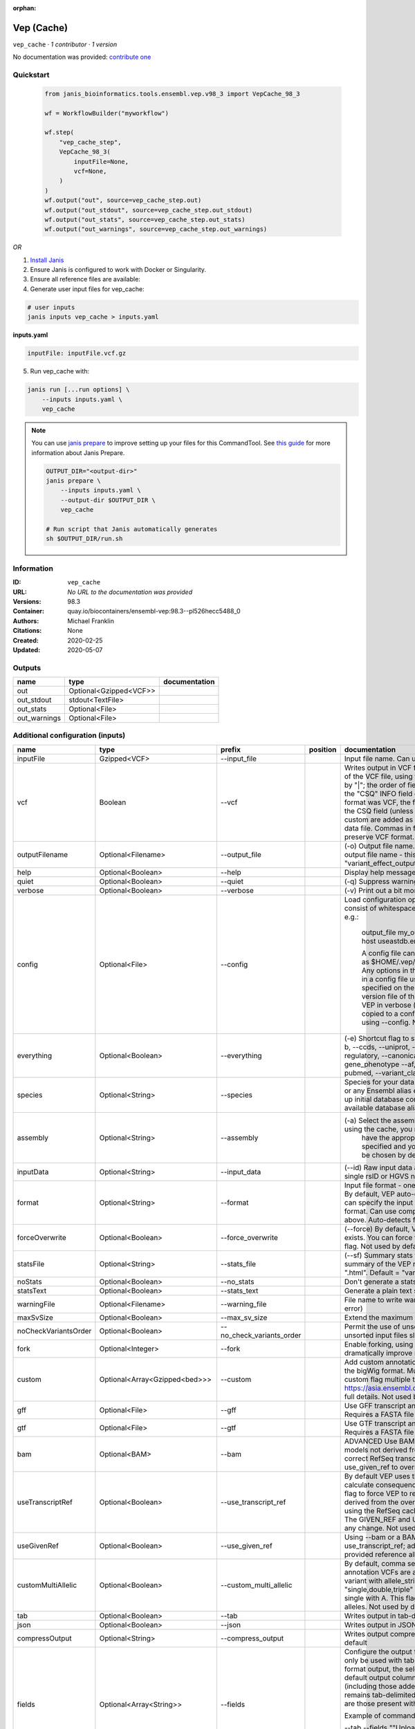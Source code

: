:orphan:

Vep (Cache)
=======================

``vep_cache`` · *1 contributor · 1 version*

No documentation was provided: `contribute one <https://github.com/PMCC-BioinformaticsCore/janis-bioinformatics>`_


Quickstart
-----------

    .. code-block:: python

       from janis_bioinformatics.tools.ensembl.vep.v98_3 import VepCache_98_3

       wf = WorkflowBuilder("myworkflow")

       wf.step(
           "vep_cache_step",
           VepCache_98_3(
               inputFile=None,
               vcf=None,
           )
       )
       wf.output("out", source=vep_cache_step.out)
       wf.output("out_stdout", source=vep_cache_step.out_stdout)
       wf.output("out_stats", source=vep_cache_step.out_stats)
       wf.output("out_warnings", source=vep_cache_step.out_warnings)
    

*OR*

1. `Install Janis </tutorials/tutorial0.html>`_

2. Ensure Janis is configured to work with Docker or Singularity.

3. Ensure all reference files are available:

4. Generate user input files for vep_cache:

.. code-block:: bash

   # user inputs
   janis inputs vep_cache > inputs.yaml



**inputs.yaml**

.. code-block:: yaml

       inputFile: inputFile.vcf.gz




5. Run vep_cache with:

.. code-block:: bash

   janis run [...run options] \
       --inputs inputs.yaml \
       vep_cache

.. note::

   You can use `janis prepare <https://janis.readthedocs.io/en/latest/references/prepare.html>`_ to improve setting up your files for this CommandTool. See `this guide <https://janis.readthedocs.io/en/latest/references/prepare.html>`_ for more information about Janis Prepare.

   .. code-block:: text

      OUTPUT_DIR="<output-dir>"
      janis prepare \
          --inputs inputs.yaml \
          --output-dir $OUTPUT_DIR \
          vep_cache

      # Run script that Janis automatically generates
      sh $OUTPUT_DIR/run.sh











Information
------------

:ID: ``vep_cache``
:URL: *No URL to the documentation was provided*
:Versions: 98.3
:Container: quay.io/biocontainers/ensembl-vep:98.3--pl526hecc5488_0
:Authors: Michael Franklin
:Citations: None
:Created: 2020-02-25
:Updated: 2020-05-07


Outputs
-----------

============  ======================  ===============
name          type                    documentation
============  ======================  ===============
out           Optional<Gzipped<VCF>>
out_stdout    stdout<TextFile>
out_stats     Optional<File>
out_warnings  Optional<File>
============  ======================  ===============


Additional configuration (inputs)
---------------------------------

====================  =============================  =========================  ==========  =====================================================================================================================================================================================================================================================================================================================================================================================================================================================================================================================================================================================================
name                  type                           prefix                     position    documentation
====================  =============================  =========================  ==========  =====================================================================================================================================================================================================================================================================================================================================================================================================================================================================================================================================================================================================
inputFile             Gzipped<VCF>                   --input_file                           Input file name. Can use compressed file (gzipped).
vcf                   Boolean                        --vcf                                  Writes output in VCF format. Consequences are added in the INFO field of the VCF file, using the key "CSQ". Data fields are encoded separated by "|"; the order of fields is written in the VCF header. Output fields in the "CSQ" INFO field can be selected by using --fields. If the input format was VCF, the file will remain unchanged save for the addition of the CSQ field (unless using any filtering). Custom data added with --custom are added as separate fields, using the key specified for each data file. Commas in fields are replaced with ampersands (&) to preserve VCF format.
outputFilename        Optional<Filename>             --output_file                          (-o) Output file name. Results can write to STDOUT by specifying  as the output file name - this will force quiet mode. Default = "variant_effect_output.txt"
help                  Optional<Boolean>              --help                                 Display help message and quit
quiet                 Optional<Boolean>              --quiet                                (-q) Suppress warning messages.Not used by default
verbose               Optional<Boolean>              --verbose                              (-v) Print out a bit more information while running. Not used by default
config                Optional<File>                 --config                               Load configuration options from a config file. The config file should consist of whitespace-separated pairs of option names and settings e.g.:

                                                                                                        output_file   my_output.txt
                                                                                                        species       mus_musculus
                                                                                                        format        vcf
                                                                                                        host          useastdb.ensembl.org

                                                                                                        A config file can also be implicitly read; save the file as $HOME/.vep/vep.ini (or equivalent directory if
                                                                                                        using --dir). Any options in this file will be overridden by those specified in a config file using --config,
                                                                                                        and in turn by any options specified on the command line. You can create a quick version file of this by
                                                                                                        setting the flags as normal and running VEP in verbose (-v) mode. This will output lines that can be copied
                                                                                                        to a config file that can be loaded in on the next run using --config. Not used by default
everything            Optional<Boolean>              --everything                           (-e) Shortcut flag to switch on all of the following: --sift b, --polyphen b, --ccds, --uniprot, --hgvs, --symbol, --numbers, --domains, --regulatory, --canonical, --protein, --biotype, --uniprot, --tsl, --appris, --gene_phenotype --af, --af_1kg, --af_esp, --af_gnomad, --max_af, --pubmed, --variant_class, --mane
species               Optional<String>               --species                              Species for your data. This can be the latin name e.g. "homo_sapiens" or any Ensembl alias e.g. "mouse". Specifying the latin name can speed up initial database connection as the registry does not have to load all available database aliases on the server. Default = "homo_sapiens"
assembly              Optional<String>               --assembly                             (-a) Select the assembly version to use if more than one available. If using the cache, you must
                                                                                                            have the appropriate assembly's cache file installed. If not specified and you have only 1 assembly
                                                                                                            version installed, this will be chosen by default. Default = use found assembly version
inputData             Optional<String>               --input_data                           (--id) Raw input data as a string. May be used, for example, to input a single rsID or HGVS notation quickly to vep: --input_data rs699
format                Optional<String>               --format                               Input file format - one of "ensembl", "vcf", "hgvs", "id", "region", "spdi". By default, VEP auto-detects the input file format. Using this option you can specify the input file is Ensembl, VCF, IDs, HGVS, SPDI or region format. Can use compressed version (gzipped) of any file format listed above. Auto-detects format by default
forceOverwrite        Optional<Boolean>              --force_overwrite                      (--force) By default, VEP will fail with an error if the output file already exists. You can force the overwrite of the existing file by using this flag. Not used by default
statsFile             Optional<String>               --stats_file                           (--sf) Summary stats file name. This is an HTML file containing a summary of the VEP run - the file name must end ".htm" or ".html". Default = "variant_effect_output.txt_summary.html"
noStats               Optional<Boolean>              --no_stats                             Don't generate a stats file. Provides marginal gains in run time.
statsText             Optional<Boolean>              --stats_text                           Generate a plain text stats file in place of the HTML.
warningFile           Optional<Filename>             --warning_file                         File name to write warnings and errors to. Default = STDERR (standard error)
maxSvSize             Optional<Boolean>              --max_sv_size                          Extend the maximum Structural Variant size VEP can process.
noCheckVariantsOrder  Optional<Boolean>              --no_check_variants_order              Permit the use of unsorted input files. However running VEP on unsorted input files slows down the tool and requires more memory.
fork                  Optional<Integer>              --fork                                 Enable forking, using the specified number of forks. Forking can dramatically improve runtime. Not used by default
custom                Optional<Array<Gzipped<bed>>>  --custom                               Add custom annotation to the output. Files must be tabix indexed or in the bigWig format. Multiple files can be specified by supplying the --custom flag multiple times. See https://asia.ensembl.org/info/docs/tools/vep/script/vep_custom.html for full details. Not used by default
gff                   Optional<File>                 --gff                                  Use GFF transcript annotations in [filename] as an annotation source. Requires a FASTA file of genomic sequence.Not used by default
gtf                   Optional<File>                 --gtf                                  Use GTF transcript annotations in [filename] as an annotation source. Requires a FASTA file of genomic sequence.Not used by default
bam                   Optional<BAM>                  --bam                                  ADVANCED Use BAM file of sequence alignments to correct transcript models not derived from reference genome sequence. Used to correct RefSeq transcript models. Enables --use_transcript_ref; add --use_given_ref to override this behaviour. Not used by default
useTranscriptRef      Optional<Boolean>              --use_transcript_ref                   By default VEP uses the reference allele provided in the input file to calculate consequences for the provided alternate allele(s). Use this flag to force VEP to replace the provided reference allele with sequence derived from the overlapped transcript. This is especially relevant when using the RefSeq cache, see documentation for more details. The GIVEN_REF and USED_REF fields are set in the output to indicate any change. Not used by default
useGivenRef           Optional<Boolean>              --use_given_ref                        Using --bam or a BAM-edited RefSeq cache by default enables --use_transcript_ref; add this flag to override this behaviour and use the provided reference allele from the input. Not used by default
customMultiAllelic    Optional<Boolean>              --custom_multi_allelic                 By default, comma separated lists found within the INFO field of custom annotation VCFs are assumed to be allele specific. For example, a variant with allele_string A/G/C with associated custom annotation "single,double,triple" will associate triple with C, double with G and single with A. This flag instructs VEP to return all annotations for all alleles. Not used by default
tab                   Optional<Boolean>              --tab                                  Writes output in tab-delimited format. Not used by default
json                  Optional<Boolean>              --json                                 Writes output in JSON format. Not used by default
compressOutput        Optional<String>               --compress_output                      Writes output compressed using either gzip or bgzip. Not used by default
fields                Optional<Array<String>>        --fields                               Configure the output format using a comma separated list of fields.
                                                                                            Can only be used with tab (--tab) or VCF format (--vcf) output.
                                                                                            For the tab format output, the selected fields may be those present in the default output columns, or
                                                                                            any of those that appear in the Extra column (including those added by plugins or custom annotations).
                                                                                            Output remains tab-delimited. For the VCF format output, the selected fields are those present within the ""CSQ"" INFO field.

                                                                                            Example of command for the tab output:

                                                                                            --tab --fields ""Uploaded_variation,Location,Allele,Gene""
                                                                                            Example of command for the VCF format output:

                                                                                            --vcf --fields ""Allele,Consequence,Feature_type,Feature""
                                                                                            Not used by default
minimal               Optional<Boolean>              --minimal                              Convert alleles to their most minimal representation before consequence calculation i.e. sequence that is identical between each pair of reference and alternate alleles is trimmed off from both ends, with coordinates adjusted accordingly. Note this may lead to discrepancies between input coordinates and coordinates reported by VEP relative to transcript sequences; to avoid issues, use --allele_number and/or ensure that your input variants have unique identifiers. The MINIMISED flag is set in the VEP output where relevant. Not used by default
variantClass          Optional<Boolean>              --variant_class                        Output the Sequence Ontology variant class. Not used by default
sift                  Optional<String>               --sift                                 Species limited SIFT predicts whether an amino acid substitution affects protein function based on sequence homology and the physical properties of amino acids. VEP can output the prediction term, score or both. Not used by default
polyphen              Optional<String>               --polyphen                             Human only PolyPhen is a tool which predicts possible impact of an amino acid substitution on the structure and function of a human protein using straightforward physical and comparative considerations. VEP can output the prediction term, score or both. VEP uses the humVar score by default - use --humdiv to retrieve the humDiv score. Not used by default
humdiv                Optional<Boolean>              --humdiv                               Human only Retrieve the humDiv PolyPhen prediction instead of the default humVar. Not used by default
nearest               Optional<String>               --nearest                              Retrieve the transcript or gene with the nearest protein-coding transcription start site
                                                                                                            (TSS) to each input variant. Use ""transcript"" to retrieve the transcript stable ID, ""gene"" to
                                                                                                            retrieve the gene stable ID, or ""symbol"" to retrieve the gene symbol. Note that the nearest
                                                                                                            TSS may not belong to a transcript that overlaps the input variant, and more than one may be
                                                                                                            reported in the case where two are equidistant from the input coordinates.

                                                                                                        Currently only available when using a cache annotation source, and requires the Set::IntervalTree perl module.
                                                                                                        Not used by default
distance              Optional<Array<Integer>>       --distance                             Modify the distance up and/or downstream between a variant and a transcript for which VEP will assign the upstream_gene_variant or downstream_gene_variant consequences. Giving one distance will modify both up- and downstream distances; prodiving two separated by commas will set the up- (5') and down - (3') stream distances respectively. Default: 5000
overlaps              Optional<Boolean>              --overlaps                             Report the proportion and length of a transcript overlapped by a structural variant in VCF format.
genePhenotype         Optional<Boolean>              --gene_phenotype                       Indicates if the overlapped gene is associated with a phenotype, disease or trait. See list of phenotype sources. Not used by default
regulatory            Optional<Boolean>              --regulatory                           Look for overlaps with regulatory regions. VEP can also report if a variant falls in a high information position within a transcription factor binding site. Output lines have a Feature type of RegulatoryFeature or MotifFeature. Not used by default
cellType              Optional<Boolean>              --cell_type                            Report only regulatory regions that are found in the given cell type(s). Can be a single cell type or a comma-separated list. The functional type in each cell type is reported under CELL_TYPE in the output. To retrieve a list of cell types, use --cell_type list. Not used by default
individual            Optional<Array<String>>        --individual                           Consider only alternate alleles present in the genotypes of the specified individual(s). May be a single individual, a comma-separated list or "all" to assess all individuals separately. Individual variant combinations homozygous for the given reference allele will not be reported. Each individual and variant combination is given on a separate line of output. Only works with VCF files containing individual genotype data; individual IDs are taken from column headers. Not used by default
phased                Optional<Boolean>              --phased                               Force VCF genotypes to be interpreted as phased. For use with plugins that depend on phased data. Not used by default
alleleNumber          Optional<Boolean>              --allele_number                        Identify allele number from VCF input, where 1 = first ALT allele, 2 = second ALT allele etc. Useful when using --minimal Not used by default
showRefAllele         Optional<Boolean>              --show_ref_allele                      Adds the reference allele in the output. Mainly useful for the VEP "default" and tab-delimited output formats. Not used by default
totalLength           Optional<Boolean>              --total_length                         Give cDNA, CDS and protein positions as Position/Length. Not used by default
numbers               Optional<Boolean>              --numbers                              Adds affected exon and intron numbering to to output. Format is Number/Total. Not used by default
noEscape              Optional<Boolean>              --no_escape                            Don't URI escape HGVS strings. Default = escape
keepCsq               Optional<Boolean>              --keep_csq                             Don't overwrite existing CSQ entry in VCF INFO field. Overwrites by default
vcfInfoField          Optional<String>               --vcf_info_field                       Change the name of the INFO key that VEP write the consequences to in its VCF output. Use "ANN" for compatibility with other tools such as snpEff. Default: CSQ
terms                 Optional<String>               --terms                                (-t) The type of consequence terms to output. The Ensembl terms are described here. The Sequence Ontology is a joint effort by genome annotation centres to standardise descriptions of biological sequences. Default = "SO"
noHeaders             Optional<Boolean>              --no_headers                           Don't write header lines in output files. Default = add headers
hgvs                  Optional<Boolean>              --hgvs                                 Add HGVS nomenclature based on Ensembl stable identifiers to the output. Both coding and protein sequence names are added where appropriate. To generate HGVS identifiers when using --cache or --offline you must use a FASTA file and --fasta. HGVS notations given on Ensembl identifiers are versioned. Not used by default
hgvsg                 Optional<Boolean>              --hgvsg                                Add genomic HGVS nomenclature based on the input chromosome name. To generate HGVS identifiers when using --cache or --offline you must use a FASTA file and --fasta. Not used by default
shiftHgvs             Optional<Boolean>              --shift_hgvs                           Enable or disable 3' shifting of HGVS notations. When enabled, this causes ambiguous insertions or deletions (typically in repetetive sequence tracts) to be "shifted" to their most 3' possible coordinates (relative to the transcript sequence and strand) before the HGVS notations are calculated; the flag HGVS_OFFSET is set to the number of bases by which the variant has shifted, relative to the input genomic coordinates. Disabling retains the original input coordinates of the variant. Default: 1 (shift)
transcriptVersion     Optional<Boolean>              --transcript_version                   Add version numbers to Ensembl transcript identifiers
protein               Optional<Boolean>              --protein                              Add the Ensembl protein identifier to the output where appropriate. Not used by default
symbol                Optional<Boolean>              --symbol                               Adds the gene symbol (e.g. HGNC) (where available) to the output. Not used by default
ccds                  Optional<Boolean>              --ccds                                 Adds the CCDS transcript identifer (where available) to the output. Not used by default
uniprot               Optional<Boolean>              --uniprot                              Adds best match accessions for translated protein products from three UniProt-related databases (SWISSPROT, TREMBL and UniParc) to the output. Not used by default
tsl                   Optional<Boolean>              --tsl                                  Adds the transcript support level for this transcript to the output. Not used by default. Note: Only available for human on the GRCh38 assembly
appris                Optional<Boolean>              --appris                               Adds the APPRIS isoform annotation for this transcript to the output. Not used by default. Note: Only available for human on the GRCh38 assembly
canonical             Optional<Boolean>              --canonical                            Adds a flag indicating if the transcript is the canonical transcript for the gene. Not used by default
mane                  Optional<Boolean>              --mane                                 Adds a flag indicating if the transcript is the MANE Select transcript for the gene. Not used by default. Note: Only available for human on the GRCh38 assembly
biotype               Optional<Boolean>              --biotype                              Adds the biotype of the transcript or regulatory feature. Not used by default
domains               Optional<Boolean>              --domains                              Adds names of overlapping protein domains to output. Not used by default
xrefRefseq            Optional<Boolean>              --xref_refseq                          Output aligned RefSeq mRNA identifier for transcript. Not used by default. Note: The RefSeq and Ensembl transcripts aligned in this way MAY NOT, AND FREQUENTLY WILL NOT, match exactly in sequence, exon structure and protein product
synonyms              Optional<tsv>                  --synonyms                             Load a file of chromosome synonyms. File should be tab-delimited with the primary identifier in column 1 and the synonym in column 2. Synonyms allow different chromosome identifiers to be used in the input file and any annotation source (cache, database, GFF, custom file, FASTA file). Not used by default
checkExisting         Optional<Boolean>              --check_existing                       Checks for the existence of known variants that are co-located with your input. By default the alleles are compared and variants on an allele-specific basis - to compare only coordinates, use --no_check_alleles.

                                                                                                        Some databases may contain variants with unknown (null) alleles and these are included by default; to exclude them use --exclude_null_alleles.

                                                                                                        See this page for more details.

                                                                                                        Not used by default
checkSvs              Optional<Boolean>              --check_svs                            Checks for the existence of structural variants that overlap your input. Currently requires database access. Not used by default
clinSigAllele         Optional<Boolean>              --clin_sig_allele                      Return allele specific clinical significance. Setting this option to 0 will provide all known clinical significance values at the given locus. Default: 1 (Provide allele-specific annotations)
excludeNullAlleles    Optional<Boolean>              --exclude_null_alleles                 Do not include variants with unknown alleles when checking for co-located variants. Our human database contains variants from HGMD and COSMIC for which the alleles are not publically available; by default these are included when using --check_existing, use this flag to exclude them. Not used by default
noCheckAlleles        Optional<Boolean>              --no_check_alleles                     When checking for existing variants, by default VEP only reports a co-located variant if none of the input alleles are novel. For example, if your input variant has alleles A/G, and an existing co-located variant has alleles A/C, the co-located variant will not be reported.

                                                                                                        Strand is also taken into account - in the same example, if the input variant has alleles T/G but on the negative strand, then the co-located variant will be reported since its alleles match the reverse complement of input variant.

                                                                                                        Use this flag to disable this behaviour and compare using coordinates alone. Not used by default
af                    Optional<Boolean>              --af                                   Add the global allele frequency (AF) from 1000 Genomes Phase 3 data for any known co-located variant to the output. For this and all --af_* flags, the frequency reported is for the input allele only, not necessarily the non-reference or derived allele. Not used by default
maxAf                 Optional<Boolean>              --max_af                               Report the highest allele frequency observed in any population from 1000 genomes, ESP or gnomAD. Not used by default
af1kg                 Optional<String>               --af_1kg                               Add allele frequency from continental populations (AFR,AMR,EAS,EUR,SAS) of 1000 Genomes Phase 3 to the output. Must be used with --cache. Not used by default
afEsp                 Optional<Boolean>              --af_esp                               Include allele frequency from NHLBI-ESP populations. Must be used with --cache. Not used by default
afGnomad              Optional<Boolean>              --af_gnomad                            Include allele frequency from Genome Aggregation Database (gnomAD) exome populations. Note only data from the gnomAD exomes are included; to retrieve data from the additional genomes data set, see this guide. Must be used with --cache Not used by default
afExac                Optional<Boolean>              --af_exac                              Include allele frequency from ExAC project populations. Must be used with --cache. Not used by default. Note: ExAC data has been superceded by gnomAD. This flag remains for those wishing to use older cache versions containing ExAC data.
pubmed                Optional<Boolean>              --pubmed                               Report Pubmed IDs for publications that cite existing variant. Must be used with --cache. Not used by default
failed                Optional<Boolean>              --failed                               When checking for co-located variants, by default VEP will exclude variants that have been flagged as failed. Set this flag to include such variants. Default: 0 (exclude)
gencodeBasic          Optional<Boolean>              --gencode_basic                        Limit your analysis to transcripts belonging to the GENCODE basic set. This set has fragmented or problematic transcripts removed. Not used by default
excludePredicted      Optional<Boolean>              --exclude_predicted                    When using the RefSeq or merged cache, exclude predicted transcripts (i.e. those with identifiers beginning with "XM_" or "XR_").
transcriptFilter      Optional<Boolean>              --transcript_filter                    ADVANCED Filter transcripts according to any arbitrary set of rules. Uses similar notation to filter_vep.

                                                                                                        You may filter on any key defined in the root of the transcript object; most commonly this will be ""stable_id"":

                                                                                                        --transcript_filter ""stable_id match N[MR]_""
checkRef              Optional<Boolean>              --check_ref                            Force VEP to check the supplied reference allele against the sequence stored in the Ensembl Core database or supplied FASTA file. Lines that do not match are skipped. Not used by default
lookupRef             Optional<Boolean>              --lookup_ref                           Force overwrite the supplied reference allele with the sequence stored in the Ensembl Core database or supplied FASTA file. Not used by default
dontSkip              Optional<Boolean>              --dont_skip                            Don't skip input variants that fail validation, e.g. those that fall on unrecognised sequences. Combining --check_ref with --dont_skip will add a CHECK_REF output field when the given reference does not match the underlying reference sequence.
allowNonVariant       Optional<Boolean>              --allow_non_variant                    When using VCF format as input and output, by default VEP will skip non-variant lines of input (where the ALT allele is null). Enabling this option the lines will be printed in the VCF output with no consequence data added.
chr                   Optional<Array<String>>        --chr                                  Select a subset of chromosomes to analyse from your file. Any data not on this chromosome in the input will be skipped. The list can be comma separated, with "-" characters representing an interval. For example, to include chromosomes 1, 2, 3, 10 and X you could use --chr 1-3,10,X Not used by default
codingOnly            Optional<Boolean>              --coding_only                          Only return consequences that fall in the coding regions of transcripts. Not used by default
noIntergenic          Optional<Boolean>              --no_intergenic                        Do not include intergenic consequences in the output. Not used by default
pick                  Optional<Boolean>              --pick                                 Pick once line or block of consequence data per variant, including transcript-specific columns. Consequences are chosen according to the criteria described here, and the order the criteria are applied may be customised with --pick_order. This is the best method to use if you are interested only in one consequence per variant. Not used by default
pickAllele            Optional<Boolean>              --pick_allele                          Like --pick, but chooses one line or block of consequence data per variant allele. Will only differ in behaviour from --pick when the input variant has multiple alternate alleles. Not used by default
perGene               Optional<Boolean>              --per_gene                             Output only the most severe consequence per gene. The transcript selected is arbitrary if more than one has the same predicted consequence. Uses the same ranking system as --pick. Not used by default
pickAlleleGene        Optional<Boolean>              --pick_allele_gene                     Like --pick_allele, but chooses one line or block of consequence data per variant allele and gene combination. Not used by default
flagPick              Optional<Boolean>              --flag_pick                            As per --pick, but adds the PICK flag to the chosen block of consequence data and retains others. Not used by default
flagPickAllele        Optional<Boolean>              --flag_pick_allele                     As per --pick_allele, but adds the PICK flag to the chosen block of consequence data and retains others. Not used by default
flagPickAlleleGene    Optional<Boolean>              --flag_pick_allele_gene                As per --pick_allele_gene, but adds the PICK flag to the chosen block of consequence data and retains others. Not used by default
pickOrder             Optional<Array<String>>        --pick_order                           Customise the order of criteria (and the list of criteria) applied when choosing a block of annotation data with one of the following options: --pick, --pick_allele, --per_gene, --pick_allele_gene, --flag_pick, --flag_pick_allele, --flag_pick_allele_gene. See this page for the default order.
                                                                                                        Valid criteria are: [ canonical appris tsl biotype ccds rank length mane ]. e.g.:

                                                                                                        --pick --pick_order tsl,appris,rank
mostSevere            Optional<Boolean>              --most_severe                          Output only the most severe consequence per variant. Transcript-specific columns will be left blank. Consequence ranks are given in this table. To include regulatory consequences, use the --regulatory option in combination with this flag. Not used by default
summary               Optional<Boolean>              --summary                              Output only a comma-separated list of all observed consequences per variant. Transcript-specific columns will be left blank. Not used by default
filterCommon          Optional<Boolean>              --filter_common                        Shortcut flag for the filters below - this will exclude variants that have a co-located existing variant with global AF > 0.01 (1%). May be modified using any of the following freq_* filters. Not used by default
checkFrequency        Optional<Boolean>              --check_frequency                      Turns on frequency filtering. Use this to include or exclude variants based on the frequency of co-located existing variants in the Ensembl Variation database. You must also specify all of the --freq_* flags below. Frequencies used in filtering are added to the output under the FREQS key in the Extra field. Not used by default
freqPop               Optional<String>               --freq_pop                             Name of the population to use in frequency filter. This must be one of the following: (1KG_ALL, 1KG_AFR, 1KG_AMR, 1KG_EAS, 1KG_EUR, 1KG_SAS, AA, EA, gnomAD, gnomAD_AFR, gnomAD_AMR, gnomAD_ASJ, gnomAD_EAS, gnomAD_FIN, gnomAD_NFE, gnomAD_OTH, gnomAD_SAS)
freqFreq              Optional<Float>                --freq_freq                            Allele frequency to use for filtering. Must be a float value between 0 and 1
freqGtLt              Optional<String>               --freq_gt_lt                           Specify whether the frequency of the co-located variant must be greater than (gt) or less than (lt) the value specified with --freq_freq
freqFilter            Optional<String>               --freq_filter                          Specify whether to exclude or include only variants that pass the frequency filter
caddReference         Optional<Array<Gzipped<VCF>>>
condelConfig          Optional<Directory>                                                   Directory containing CondelPlugin config, in format: '<dir>/condel_SP.conf'
dbnspReference        Optional<Gzipped<VCF>>
dbsnpColumns          Optional<Array<String>>
revelReference        Optional<Gzipped<VCF>>
custom1Reference      Optional<Gzipped<VCF>>
custom1Columns        Optional<Array<String>>
custom2Reference      Optional<Gzipped<VCF>>
custom2Columns        Optional<Array<String>>
cache                 Optional<Boolean>              --cache                                Enables use of the cache. Add --refseq or --merged to use the refseq or merged cache.
cacheDir              Optional<Directory>            --dir                                  Specify the base cache/plugin directory to use. Default = "$HOME/.vep/"
dirCache              Optional<Directory>            --dir_cache                            Specify the cache directory to use. Default = "$HOME/.vep/"
dirPlugins            Optional<Directory>            --dir_plugins                          Specify the plugin directory to use. Default = "$HOME/.vep/"
offline               Optional<Boolean>              --offline                              Enable offline mode. No database connections will be made, and a cache file or GFF/GTF file is required for annotation. Add --refseq to use the refseq cache (if installed). Not used by default
fasta                 Optional<FastaWithIndexes>     --fasta                                (--fa) Specify a FASTA file or a directory containing FASTA files to use to look up reference sequence. The first time you run VEP with this parameter an index will be built which can take a few minutes. This is required if fetching HGVS annotations (--hgvs) or checking reference sequences (--check_ref) in offline mode (--offline), and optional with some performance increase in cache mode (--cache). See documentation for more details. Not used by default
refseq                Optional<Boolean>              --refseq                               Specify this option if you have installed the RefSeq cache in order for VEP to pick up the alternate cache directory. This cache contains transcript objects corresponding to RefSeq transcripts. Consequence output will be given relative to these transcripts in place of the default Ensembl transcripts (see documentation)
merged                Optional<Boolean>              --merged                               Use the merged Ensembl and RefSeq cache. Consequences are flagged with the SOURCE of each transcript used.
cacheVersion          Optional<Boolean>              --cache_version                        Use a different cache version than the assumed default (the VEP version). This should be used with Ensembl Genomes caches since their version numbers do not match Ensembl versions. For example, the VEP/Ensembl version may be 88 and the Ensembl Genomes version 35. Not used by default
showCacheInfo         Optional<Boolean>              --show_cache_info                      Show source version information for selected cache and quit
bufferSize            Optional<Integer>              --buffer_size                          Sets the internal buffer size, corresponding to the number of variants that are read in to memory simultaneously. Set this lower to use less memory at the expense of longer run time, and higher to use more memory with a faster run time. Default = 5000
====================  =============================  =========================  ==========  =====================================================================================================================================================================================================================================================================================================================================================================================================================================================================================================================================================================================================

Workflow Description Language
------------------------------

.. code-block:: text

   version development

   task vep_cache {
     input {
       Int? runtime_cpu
       Int? runtime_memory
       Int? runtime_seconds
       Int? runtime_disk
       File inputFile
       String? outputFilename
       Boolean? vcf
       Boolean? help
       Boolean? quiet
       Boolean? verbose
       File? config
       Boolean? everything
       String? species
       String? assembly
       String? inputData
       String? format
       Boolean? forceOverwrite
       String? statsFile
       Boolean? noStats
       Boolean? statsText
       String? warningFile
       Boolean? maxSvSize
       Boolean? noCheckVariantsOrder
       Int? fork
       Array[File]? custom
       Array[File]? custom_tbi
       File? gff
       File? gtf
       File? bam
       Boolean? useTranscriptRef
       Boolean? useGivenRef
       Boolean? customMultiAllelic
       Boolean? tab
       Boolean? json
       String? compressOutput
       Array[String]? fields
       Boolean? minimal
       Boolean? variantClass
       String? sift
       String? polyphen
       Boolean? humdiv
       String? nearest
       Array[Int]? distance
       Boolean? overlaps
       Boolean? genePhenotype
       Boolean? regulatory
       Boolean? cellType
       Array[String]? individual
       Boolean? phased
       Boolean? alleleNumber
       Boolean? showRefAllele
       Boolean? totalLength
       Boolean? numbers
       Boolean? noEscape
       Boolean? keepCsq
       String? vcfInfoField
       String? terms
       Boolean? noHeaders
       Boolean? hgvs
       Boolean? hgvsg
       Boolean? shiftHgvs
       Boolean? transcriptVersion
       Boolean? protein
       Boolean? symbol
       Boolean? ccds
       Boolean? uniprot
       Boolean? tsl
       Boolean? appris
       Boolean? canonical
       Boolean? mane
       Boolean? biotype
       Boolean? domains
       Boolean? xrefRefseq
       File? synonyms
       Boolean? checkExisting
       Boolean? checkSvs
       Boolean? clinSigAllele
       Boolean? excludeNullAlleles
       Boolean? noCheckAlleles
       Boolean? af
       Boolean? maxAf
       String? af1kg
       Boolean? afEsp
       Boolean? afGnomad
       Boolean? afExac
       Boolean? pubmed
       Boolean? failed
       Boolean? gencodeBasic
       Boolean? excludePredicted
       Boolean? transcriptFilter
       Boolean? checkRef
       Boolean? lookupRef
       Boolean? dontSkip
       Boolean? allowNonVariant
       Array[String]? chr
       Boolean? codingOnly
       Boolean? noIntergenic
       Boolean? pick
       Boolean? pickAllele
       Boolean? perGene
       Boolean? pickAlleleGene
       Boolean? flagPick
       Boolean? flagPickAllele
       Boolean? flagPickAlleleGene
       Array[String]? pickOrder
       Boolean? mostSevere
       Boolean? summary
       Boolean? filterCommon
       Boolean? checkFrequency
       String? freqPop
       Float? freqFreq
       String? freqGtLt
       String? freqFilter
       Array[File]? caddReference
       Array[File]? caddReference_tbi
       Directory? condelConfig
       File? dbnspReference
       File? dbnspReference_tbi
       Array[String]? dbsnpColumns
       File? revelReference
       File? revelReference_tbi
       File? custom1Reference
       File? custom1Reference_tbi
       Array[String]? custom1Columns
       File? custom2Reference
       File? custom2Reference_tbi
       Array[String]? custom2Columns
       Boolean? cache
       Directory? cacheDir
       Directory? dirCache
       Directory? dirPlugins
       Boolean? offline
       File? fasta
       File? fasta_fai
       File? fasta_amb
       File? fasta_ann
       File? fasta_bwt
       File? fasta_pac
       File? fasta_sa
       File? fasta_dict
       Boolean? refseq
       Boolean? merged
       Boolean? cacheVersion
       Boolean? showCacheInfo
       Int? bufferSize
     }

     command <<<
       set -e
       vep \
         --input_file '~{inputFile}' \
         --output_file '~{select_first([outputFilename, "~{basename(inputFile, ".vcf.gz")}.vcf"])}' \
         ~{if select_first([vcf, true]) then "--vcf" else ""} \
         ~{if (defined(help) && select_first([help])) then "--help" else ""} \
         ~{if (defined(quiet) && select_first([quiet])) then "--quiet" else ""} \
         ~{if (defined(verbose) && select_first([verbose])) then "--verbose" else ""} \
         ~{if defined(config) then ("--config '" + config + "'") else ""} \
         ~{if (defined(everything) && select_first([everything])) then "--everything" else ""} \
         ~{if defined(species) then ("--species '" + species + "'") else ""} \
         ~{if defined(assembly) then ("--assembly '" + assembly + "'") else ""} \
         ~{if defined(inputData) then ("--input_data '" + inputData + "'") else ""} \
         ~{if defined(format) then ("--format '" + format + "'") else ""} \
         ~{if (defined(forceOverwrite) && select_first([forceOverwrite])) then "--force_overwrite" else ""} \
         ~{if defined(select_first([statsFile, "variant_effect_output.txt_summary.html"])) then ("--stats_file '" + select_first([statsFile, "variant_effect_output.txt_summary.html"]) + "'") else ""} \
         ~{if (defined(noStats) && select_first([noStats])) then "--no_stats" else ""} \
         ~{if (defined(statsText) && select_first([statsText])) then "--stats_text" else ""} \
         --warning_file '~{select_first([warningFile, "generated-warning.txt"])}' \
         ~{if (defined(maxSvSize) && select_first([maxSvSize])) then "--max_sv_size" else ""} \
         ~{if (defined(noCheckVariantsOrder) && select_first([noCheckVariantsOrder])) then "--no_check_variants_order" else ""} \
         ~{if defined(select_first([fork, select_first([runtime_cpu, 1])])) then ("--fork " + select_first([fork, select_first([runtime_cpu, 1])])) else ''} \
         ~{if (defined(custom) && length(select_first([custom])) > 0) then "--custom '" + sep("' --custom '", select_first([custom])) + "'" else ""} \
         ~{if defined(gff) then ("--gff '" + gff + "'") else ""} \
         ~{if defined(gtf) then ("--gtf '" + gtf + "'") else ""} \
         ~{if defined(bam) then ("--bam '" + bam + "'") else ""} \
         ~{if (defined(useTranscriptRef) && select_first([useTranscriptRef])) then "--use_transcript_ref" else ""} \
         ~{if (defined(useGivenRef) && select_first([useGivenRef])) then "--use_given_ref" else ""} \
         ~{if (defined(customMultiAllelic) && select_first([customMultiAllelic])) then "--custom_multi_allelic" else ""} \
         ~{if (defined(tab) && select_first([tab])) then "--tab" else ""} \
         ~{if (defined(json) && select_first([json])) then "--json" else ""} \
         ~{if defined(select_first([compressOutput, "bgzip"])) then ("--compress_output '" + select_first([compressOutput, "bgzip"]) + "'") else ""} \
         ~{if (defined(fields) && length(select_first([fields])) > 0) then "--fields '" + sep("' '", select_first([fields])) + "'" else ""} \
         ~{if (defined(minimal) && select_first([minimal])) then "--minimal" else ""} \
         ~{if (defined(variantClass) && select_first([variantClass])) then "--variant_class" else ""} \
         ~{if defined(sift) then ("--sift '" + sift + "'") else ""} \
         ~{if defined(polyphen) then ("--polyphen '" + polyphen + "'") else ""} \
         ~{if (defined(humdiv) && select_first([humdiv])) then "--humdiv" else ""} \
         ~{if defined(nearest) then ("--nearest '" + nearest + "'") else ""} \
         ~{if (defined(distance) && length(select_first([distance])) > 0) then "--distance " + sep(",", select_first([distance])) else ""} \
         ~{if (defined(overlaps) && select_first([overlaps])) then "--overlaps" else ""} \
         ~{if (defined(genePhenotype) && select_first([genePhenotype])) then "--gene_phenotype" else ""} \
         ~{if (defined(regulatory) && select_first([regulatory])) then "--regulatory" else ""} \
         ~{if (defined(cellType) && select_first([cellType])) then "--cell_type" else ""} \
         ~{if (defined(individual) && length(select_first([individual])) > 0) then "--individual '" + sep("','", select_first([individual])) + "'" else ""} \
         ~{if (defined(phased) && select_first([phased])) then "--phased" else ""} \
         ~{if (defined(alleleNumber) && select_first([alleleNumber])) then "--allele_number" else ""} \
         ~{if (defined(showRefAllele) && select_first([showRefAllele])) then "--show_ref_allele" else ""} \
         ~{if (defined(totalLength) && select_first([totalLength])) then "--total_length" else ""} \
         ~{if (defined(numbers) && select_first([numbers])) then "--numbers" else ""} \
         ~{if (defined(noEscape) && select_first([noEscape])) then "--no_escape" else ""} \
         ~{if (defined(keepCsq) && select_first([keepCsq])) then "--keep_csq" else ""} \
         ~{if defined(vcfInfoField) then ("--vcf_info_field '" + vcfInfoField + "'") else ""} \
         ~{if defined(terms) then ("--terms '" + terms + "'") else ""} \
         ~{if (defined(noHeaders) && select_first([noHeaders])) then "--no_headers" else ""} \
         ~{if (defined(hgvs) && select_first([hgvs])) then "--hgvs" else ""} \
         ~{if (defined(hgvsg) && select_first([hgvsg])) then "--hgvsg" else ""} \
         ~{if (defined(shiftHgvs) && select_first([shiftHgvs])) then "--shift_hgvs" else ""} \
         ~{if (defined(transcriptVersion) && select_first([transcriptVersion])) then "--transcript_version" else ""} \
         ~{if (defined(protein) && select_first([protein])) then "--protein" else ""} \
         ~{if (defined(symbol) && select_first([symbol])) then "--symbol" else ""} \
         ~{if (defined(ccds) && select_first([ccds])) then "--ccds" else ""} \
         ~{if (defined(uniprot) && select_first([uniprot])) then "--uniprot" else ""} \
         ~{if (defined(tsl) && select_first([tsl])) then "--tsl" else ""} \
         ~{if (defined(appris) && select_first([appris])) then "--appris" else ""} \
         ~{if (defined(canonical) && select_first([canonical])) then "--canonical" else ""} \
         ~{if (defined(mane) && select_first([mane])) then "--mane" else ""} \
         ~{if (defined(biotype) && select_first([biotype])) then "--biotype" else ""} \
         ~{if (defined(domains) && select_first([domains])) then "--domains" else ""} \
         ~{if (defined(xrefRefseq) && select_first([xrefRefseq])) then "--xref_refseq" else ""} \
         ~{if defined(synonyms) then ("--synonyms '" + synonyms + "'") else ""} \
         ~{if (defined(checkExisting) && select_first([checkExisting])) then "--check_existing" else ""} \
         ~{if (defined(checkSvs) && select_first([checkSvs])) then "--check_svs" else ""} \
         ~{if (defined(clinSigAllele) && select_first([clinSigAllele])) then "--clin_sig_allele" else ""} \
         ~{if (defined(excludeNullAlleles) && select_first([excludeNullAlleles])) then "--exclude_null_alleles" else ""} \
         ~{if (defined(noCheckAlleles) && select_first([noCheckAlleles])) then "--no_check_alleles" else ""} \
         ~{if (defined(af) && select_first([af])) then "--af" else ""} \
         ~{if (defined(maxAf) && select_first([maxAf])) then "--max_af" else ""} \
         ~{if defined(af1kg) then ("--af_1kg '" + af1kg + "'") else ""} \
         ~{if (defined(afEsp) && select_first([afEsp])) then "--af_esp" else ""} \
         ~{if (defined(afGnomad) && select_first([afGnomad])) then "--af_gnomad" else ""} \
         ~{if (defined(afExac) && select_first([afExac])) then "--af_exac" else ""} \
         ~{if (defined(pubmed) && select_first([pubmed])) then "--pubmed" else ""} \
         ~{if (defined(failed) && select_first([failed])) then "--failed" else ""} \
         ~{if (defined(gencodeBasic) && select_first([gencodeBasic])) then "--gencode_basic" else ""} \
         ~{if (defined(excludePredicted) && select_first([excludePredicted])) then "--exclude_predicted" else ""} \
         ~{if (defined(transcriptFilter) && select_first([transcriptFilter])) then "--transcript_filter" else ""} \
         ~{if (defined(checkRef) && select_first([checkRef])) then "--check_ref" else ""} \
         ~{if (defined(lookupRef) && select_first([lookupRef])) then "--lookup_ref" else ""} \
         ~{if (defined(dontSkip) && select_first([dontSkip])) then "--dont_skip" else ""} \
         ~{if (defined(allowNonVariant) && select_first([allowNonVariant])) then "--allow_non_variant" else ""} \
         ~{if (defined(chr) && length(select_first([chr])) > 0) then "--chr '" + sep("','", select_first([chr])) + "'" else ""} \
         ~{if (defined(codingOnly) && select_first([codingOnly])) then "--coding_only" else ""} \
         ~{if (defined(noIntergenic) && select_first([noIntergenic])) then "--no_intergenic" else ""} \
         ~{if (defined(pick) && select_first([pick])) then "--pick" else ""} \
         ~{if (defined(pickAllele) && select_first([pickAllele])) then "--pick_allele" else ""} \
         ~{if (defined(perGene) && select_first([perGene])) then "--per_gene" else ""} \
         ~{if (defined(pickAlleleGene) && select_first([pickAlleleGene])) then "--pick_allele_gene" else ""} \
         ~{if (defined(flagPick) && select_first([flagPick])) then "--flag_pick" else ""} \
         ~{if (defined(flagPickAllele) && select_first([flagPickAllele])) then "--flag_pick_allele" else ""} \
         ~{if (defined(flagPickAlleleGene) && select_first([flagPickAlleleGene])) then "--flag_pick_allele_gene" else ""} \
         ~{if (defined(pickOrder) && length(select_first([pickOrder])) > 0) then "--pick_order '" + sep("','", select_first([pickOrder])) + "'" else ""} \
         ~{if (defined(mostSevere) && select_first([mostSevere])) then "--most_severe" else ""} \
         ~{if (defined(summary) && select_first([summary])) then "--summary" else ""} \
         ~{if (defined(filterCommon) && select_first([filterCommon])) then "--filter_common" else ""} \
         ~{if (defined(checkFrequency) && select_first([checkFrequency])) then "--check_frequency" else ""} \
         ~{if defined(freqPop) then ("--freq_pop '" + freqPop + "'") else ""} \
         ~{if defined(freqFreq) then ("--freq_freq " + freqFreq) else ''} \
         ~{if defined(freqGtLt) then ("--freq_gt_lt '" + freqGtLt + "'") else ""} \
         ~{if defined(freqFilter) then ("--freq_filter '" + freqFilter + "'") else ""} \
         ~{if select_first([cache, true]) then "--cache" else ""} \
         ~{if defined(cacheDir) then ("--dir '" + cacheDir + "'") else ""} \
         ~{if defined(dirCache) then ("--dir_cache '" + dirCache + "'") else ""} \
         ~{if defined(dirPlugins) then ("--dir_plugins '" + dirPlugins + "'") else ""} \
         ~{if select_first([offline, true]) then "--offline" else ""} \
         ~{if defined(fasta) then ("--fasta '" + fasta + "'") else ""} \
         ~{if (defined(refseq) && select_first([refseq])) then "--refseq" else ""} \
         ~{if (defined(merged) && select_first([merged])) then "--merged" else ""} \
         ~{if (defined(cacheVersion) && select_first([cacheVersion])) then "--cache_version" else ""} \
         ~{if (defined(showCacheInfo) && select_first([showCacheInfo])) then "--show_cache_info" else ""} \
         ~{if defined(bufferSize) then ("--buffer_size " + bufferSize) else ''} \
         ~{if (defined(caddReference)) then ("--plugin CADD," + sep(",", select_first([caddReference]))) else ""} \
         ~{if (defined(condelConfig)) then "--plugin Condel,~{select_first([condelConfig])},b" else ""} \
         ~{if ((defined(dbnspReference) && defined(dbsnpColumns))) then "--plugin dbNSFP,~{select_first([dbnspReference])},~{sep(",", select_first([dbsnpColumns]))}" else ""} \
         ~{if (defined(revelReference)) then "--plugin REVEL,~{select_first([revelReference])}" else ""} \
         ~{if ((defined(custom1Reference) && defined(custom1Columns))) then "--custom ~{select_first([custom1Reference])},~{sep(",", select_first([custom1Columns]))}" else ""} \
         ~{if ((defined(custom2Reference) && defined(custom2Columns))) then "--custom ~{select_first([custom2Reference])},~{sep(",", select_first([custom2Columns]))}" else ""}
     >>>

     runtime {
       cpu: select_first([runtime_cpu, 1])
       disks: "local-disk ~{select_first([runtime_disk, 20])} SSD"
       docker: "quay.io/biocontainers/ensembl-vep:98.3--pl526hecc5488_0"
       duration: select_first([runtime_seconds, 86400])
       memory: "~{select_first([runtime_memory, 4])}G"
       preemptible: 2
     }

     output {
       File? out = select_first([outputFilename, "~{basename(inputFile, ".vcf.gz")}.vcf"])
       File? out_tbi = if defined(select_first([outputFilename, "~{basename(inputFile, ".vcf.gz")}.vcf"])) then (select_first([outputFilename, "~{basename(inputFile, ".vcf.gz")}.vcf"]) + ".tbi") else None
       File out_stdout = stdout()
       File? out_stats = select_first([statsFile, "variant_effect_output.txt_summary.html"])
       File? out_warnings = select_first([warningFile, "generated-warning.txt"])
     }

   }

Common Workflow Language
-------------------------

.. code-block:: text

   #!/usr/bin/env cwl-runner
   class: CommandLineTool
   cwlVersion: v1.2
   label: Vep (Cache)

   requirements:
   - class: ShellCommandRequirement
   - class: InlineJavascriptRequirement
   - class: DockerRequirement
     dockerPull: quay.io/biocontainers/ensembl-vep:98.3--pl526hecc5488_0

   inputs:
   - id: inputFile
     label: inputFile
     doc: Input file name. Can use compressed file (gzipped).
     type: File
     inputBinding:
       prefix: --input_file
   - id: outputFilename
     label: outputFilename
     doc: |-
       (-o) Output file name. Results can write to STDOUT by specifying  as the output file name - this will force quiet mode. Default = "variant_effect_output.txt"
     type:
     - string
     - 'null'
     default: generated.vcf
     inputBinding:
       prefix: --output_file
       valueFrom: $(inputs.inputFile.basename.replace(/.vcf.gz$/, "")).vcf
   - id: vcf
     label: vcf
     doc: |-
       Writes output in VCF format. Consequences are added in the INFO field of the VCF file, using the key "CSQ". Data fields are encoded separated by "|"; the order of fields is written in the VCF header. Output fields in the "CSQ" INFO field can be selected by using --fields. If the input format was VCF, the file will remain unchanged save for the addition of the CSQ field (unless using any filtering). Custom data added with --custom are added as separate fields, using the key specified for each data file. Commas in fields are replaced with ampersands (&) to preserve VCF format.
     type: boolean
     default: true
     inputBinding:
       prefix: --vcf
   - id: help
     label: help
     doc: Display help message and quit
     type:
     - boolean
     - 'null'
     inputBinding:
       prefix: --help
   - id: quiet
     label: quiet
     doc: (-q) Suppress warning messages.Not used by default
     type:
     - boolean
     - 'null'
     inputBinding:
       prefix: --quiet
   - id: verbose
     label: verbose
     doc: (-v) Print out a bit more information while running. Not used by default
     type:
     - boolean
     - 'null'
     inputBinding:
       prefix: --verbose
   - id: config
     label: config
     doc: |-
       Load configuration options from a config file. The config file should consist of whitespace-separated pairs of option names and settings e.g.:

                   output_file   my_output.txt
                   species       mus_musculus
                   format        vcf
                   host          useastdb.ensembl.org

                   A config file can also be implicitly read; save the file as $HOME/.vep/vep.ini (or equivalent directory if 
                   using --dir). Any options in this file will be overridden by those specified in a config file using --config, 
                   and in turn by any options specified on the command line. You can create a quick version file of this by 
                   setting the flags as normal and running VEP in verbose (-v) mode. This will output lines that can be copied 
                   to a config file that can be loaded in on the next run using --config. Not used by default
     type:
     - File
     - 'null'
     inputBinding:
       prefix: --config
   - id: everything
     label: everything
     doc: |-
       (-e) Shortcut flag to switch on all of the following: --sift b, --polyphen b, --ccds, --uniprot, --hgvs, --symbol, --numbers, --domains, --regulatory, --canonical, --protein, --biotype, --uniprot, --tsl, --appris, --gene_phenotype --af, --af_1kg, --af_esp, --af_gnomad, --max_af, --pubmed, --variant_class, --mane
     type:
     - boolean
     - 'null'
     inputBinding:
       prefix: --everything
   - id: species
     label: species
     doc: |-
       Species for your data. This can be the latin name e.g. "homo_sapiens" or any Ensembl alias e.g. "mouse". Specifying the latin name can speed up initial database connection as the registry does not have to load all available database aliases on the server. Default = "homo_sapiens"
     type:
     - string
     - 'null'
     inputBinding:
       prefix: --species
   - id: assembly
     label: assembly
     doc: |-
       (-a) Select the assembly version to use if more than one available. If using the cache, you must 
                       have the appropriate assembly's cache file installed. If not specified and you have only 1 assembly 
                       version installed, this will be chosen by default. Default = use found assembly version
     type:
     - string
     - 'null'
     inputBinding:
       prefix: --assembly
   - id: inputData
     label: inputData
     doc: |-
       (--id) Raw input data as a string. May be used, for example, to input a single rsID or HGVS notation quickly to vep: --input_data rs699
     type:
     - string
     - 'null'
     inputBinding:
       prefix: --input_data
   - id: format
     label: format
     doc: |-
       Input file format - one of "ensembl", "vcf", "hgvs", "id", "region", "spdi". By default, VEP auto-detects the input file format. Using this option you can specify the input file is Ensembl, VCF, IDs, HGVS, SPDI or region format. Can use compressed version (gzipped) of any file format listed above. Auto-detects format by default
     type:
     - string
     - 'null'
     inputBinding:
       prefix: --format
   - id: forceOverwrite
     label: forceOverwrite
     doc: |-
       (--force) By default, VEP will fail with an error if the output file already exists. You can force the overwrite of the existing file by using this flag. Not used by default
     type:
     - boolean
     - 'null'
     inputBinding:
       prefix: --force_overwrite
   - id: statsFile
     label: statsFile
     doc: |-
       (--sf) Summary stats file name. This is an HTML file containing a summary of the VEP run - the file name must end ".htm" or ".html". Default = "variant_effect_output.txt_summary.html"
     type: string
     default: variant_effect_output.txt_summary.html
     inputBinding:
       prefix: --stats_file
   - id: noStats
     label: noStats
     doc: Don't generate a stats file. Provides marginal gains in run time.
     type:
     - boolean
     - 'null'
     inputBinding:
       prefix: --no_stats
   - id: statsText
     label: statsText
     doc: Generate a plain text stats file in place of the HTML.
     type:
     - boolean
     - 'null'
     inputBinding:
       prefix: --stats_text
   - id: warningFile
     label: warningFile
     doc: File name to write warnings and errors to. Default = STDERR (standard error)
     type:
     - string
     - 'null'
     default: generated-warning.txt
     inputBinding:
       prefix: --warning_file
   - id: maxSvSize
     label: maxSvSize
     doc: Extend the maximum Structural Variant size VEP can process.
     type:
     - boolean
     - 'null'
     inputBinding:
       prefix: --max_sv_size
   - id: noCheckVariantsOrder
     label: noCheckVariantsOrder
     doc: |-
       Permit the use of unsorted input files. However running VEP on unsorted input files slows down the tool and requires more memory.
     type:
     - boolean
     - 'null'
     inputBinding:
       prefix: --no_check_variants_order
   - id: fork
     label: fork
     doc: |-
       Enable forking, using the specified number of forks. Forking can dramatically improve runtime. Not used by default
     type:
     - int
     - 'null'
     inputBinding:
       prefix: --fork
       valueFrom: $([inputs.runtime_cpu, 1].filter(function (inner) { return inner !=
         null })[0])
   - id: custom
     label: custom
     doc: |-
       Add custom annotation to the output. Files must be tabix indexed or in the bigWig format. Multiple files can be specified by supplying the --custom flag multiple times. See https://asia.ensembl.org/info/docs/tools/vep/script/vep_custom.html for full details. Not used by default
     type:
     - type: array
       inputBinding:
         prefix: --custom
       items: File
     - 'null'
     inputBinding: {}
   - id: gff
     label: gff
     doc: |-
       Use GFF transcript annotations in [filename] as an annotation source. Requires a FASTA file of genomic sequence.Not used by default
     type:
     - File
     - 'null'
     inputBinding:
       prefix: --gff
   - id: gtf
     label: gtf
     doc: |-
       Use GTF transcript annotations in [filename] as an annotation source. Requires a FASTA file of genomic sequence.Not used by default
     type:
     - File
     - 'null'
     inputBinding:
       prefix: --gtf
   - id: bam
     label: bam
     doc: |-
       ADVANCED Use BAM file of sequence alignments to correct transcript models not derived from reference genome sequence. Used to correct RefSeq transcript models. Enables --use_transcript_ref; add --use_given_ref to override this behaviour. Not used by default
     type:
     - File
     - 'null'
     inputBinding:
       prefix: --bam
   - id: useTranscriptRef
     label: useTranscriptRef
     doc: |-
       By default VEP uses the reference allele provided in the input file to calculate consequences for the provided alternate allele(s). Use this flag to force VEP to replace the provided reference allele with sequence derived from the overlapped transcript. This is especially relevant when using the RefSeq cache, see documentation for more details. The GIVEN_REF and USED_REF fields are set in the output to indicate any change. Not used by default
     type:
     - boolean
     - 'null'
     inputBinding:
       prefix: --use_transcript_ref
   - id: useGivenRef
     label: useGivenRef
     doc: |-
       Using --bam or a BAM-edited RefSeq cache by default enables --use_transcript_ref; add this flag to override this behaviour and use the provided reference allele from the input. Not used by default
     type:
     - boolean
     - 'null'
     inputBinding:
       prefix: --use_given_ref
   - id: customMultiAllelic
     label: customMultiAllelic
     doc: |-
       By default, comma separated lists found within the INFO field of custom annotation VCFs are assumed to be allele specific. For example, a variant with allele_string A/G/C with associated custom annotation "single,double,triple" will associate triple with C, double with G and single with A. This flag instructs VEP to return all annotations for all alleles. Not used by default
     type:
     - boolean
     - 'null'
     inputBinding:
       prefix: --custom_multi_allelic
   - id: tab
     label: tab
     doc: Writes output in tab-delimited format. Not used by default
     type:
     - boolean
     - 'null'
     inputBinding:
       prefix: --tab
   - id: json
     label: json
     doc: Writes output in JSON format. Not used by default
     type:
     - boolean
     - 'null'
     inputBinding:
       prefix: --json
   - id: compressOutput
     label: compressOutput
     doc: Writes output compressed using either gzip or bgzip. Not used by default
     type: string
     default: bgzip
     inputBinding:
       prefix: --compress_output
   - id: fields
     label: fields
     doc: |-
       Configure the output format using a comma separated list of fields.
       Can only be used with tab (--tab) or VCF format (--vcf) output.
       For the tab format output, the selected fields may be those present in the default output columns, or 
       any of those that appear in the Extra column (including those added by plugins or custom annotations). 
       Output remains tab-delimited. For the VCF format output, the selected fields are those present within the ""CSQ"" INFO field.

       Example of command for the tab output:

       --tab --fields ""Uploaded_variation,Location,Allele,Gene""
       Example of command for the VCF format output:

       --vcf --fields ""Allele,Consequence,Feature_type,Feature""
       Not used by default
     type:
     - type: array
       items: string
     - 'null'
     inputBinding:
       prefix: --fields
   - id: minimal
     label: minimal
     doc: |-
       Convert alleles to their most minimal representation before consequence calculation i.e. sequence that is identical between each pair of reference and alternate alleles is trimmed off from both ends, with coordinates adjusted accordingly. Note this may lead to discrepancies between input coordinates and coordinates reported by VEP relative to transcript sequences; to avoid issues, use --allele_number and/or ensure that your input variants have unique identifiers. The MINIMISED flag is set in the VEP output where relevant. Not used by default
     type:
     - boolean
     - 'null'
     inputBinding:
       prefix: --minimal
   - id: variantClass
     label: variantClass
     doc: Output the Sequence Ontology variant class. Not used by default
     type:
     - boolean
     - 'null'
     inputBinding:
       prefix: --variant_class
   - id: sift
     label: sift
     doc: |-
       Species limited SIFT predicts whether an amino acid substitution affects protein function based on sequence homology and the physical properties of amino acids. VEP can output the prediction term, score or both. Not used by default
     type:
     - string
     - 'null'
     inputBinding:
       prefix: --sift
   - id: polyphen
     label: polyphen
     doc: |-
       Human only PolyPhen is a tool which predicts possible impact of an amino acid substitution on the structure and function of a human protein using straightforward physical and comparative considerations. VEP can output the prediction term, score or both. VEP uses the humVar score by default - use --humdiv to retrieve the humDiv score. Not used by default
     type:
     - string
     - 'null'
     inputBinding:
       prefix: --polyphen
   - id: humdiv
     label: humdiv
     doc: |-
       Human only Retrieve the humDiv PolyPhen prediction instead of the default humVar. Not used by default
     type:
     - boolean
     - 'null'
     inputBinding:
       prefix: --humdiv
   - id: nearest
     label: nearest
     doc: |-
       Retrieve the transcript or gene with the nearest protein-coding transcription start site 
                       (TSS) to each input variant. Use ""transcript"" to retrieve the transcript stable ID, ""gene"" to 
                       retrieve the gene stable ID, or ""symbol"" to retrieve the gene symbol. Note that the nearest 
                       TSS may not belong to a transcript that overlaps the input variant, and more than one may be 
                       reported in the case where two are equidistant from the input coordinates.

                   Currently only available when using a cache annotation source, and requires the Set::IntervalTree perl module.
                   Not used by default
     type:
     - string
     - 'null'
     inputBinding:
       prefix: --nearest
   - id: distance
     label: distance
     doc: |-
       Modify the distance up and/or downstream between a variant and a transcript for which VEP will assign the upstream_gene_variant or downstream_gene_variant consequences. Giving one distance will modify both up- and downstream distances; prodiving two separated by commas will set the up- (5') and down - (3') stream distances respectively. Default: 5000
     type:
     - type: array
       items: int
     - 'null'
     inputBinding:
       prefix: --distance
       itemSeparator: ','
   - id: overlaps
     label: overlaps
     doc: |-
       Report the proportion and length of a transcript overlapped by a structural variant in VCF format.
     type:
     - boolean
     - 'null'
     inputBinding:
       prefix: --overlaps
   - id: genePhenotype
     label: genePhenotype
     doc: |-
       Indicates if the overlapped gene is associated with a phenotype, disease or trait. See list of phenotype sources. Not used by default
     type:
     - boolean
     - 'null'
     inputBinding:
       prefix: --gene_phenotype
   - id: regulatory
     label: regulatory
     doc: |-
       Look for overlaps with regulatory regions. VEP can also report if a variant falls in a high information position within a transcription factor binding site. Output lines have a Feature type of RegulatoryFeature or MotifFeature. Not used by default
     type:
     - boolean
     - 'null'
     inputBinding:
       prefix: --regulatory
   - id: cellType
     label: cellType
     doc: |-
       Report only regulatory regions that are found in the given cell type(s). Can be a single cell type or a comma-separated list. The functional type in each cell type is reported under CELL_TYPE in the output. To retrieve a list of cell types, use --cell_type list. Not used by default
     type:
     - boolean
     - 'null'
     inputBinding:
       prefix: --cell_type
   - id: individual
     label: individual
     doc: |-
       Consider only alternate alleles present in the genotypes of the specified individual(s). May be a single individual, a comma-separated list or "all" to assess all individuals separately. Individual variant combinations homozygous for the given reference allele will not be reported. Each individual and variant combination is given on a separate line of output. Only works with VCF files containing individual genotype data; individual IDs are taken from column headers. Not used by default
     type:
     - type: array
       items: string
     - 'null'
     inputBinding:
       prefix: --individual
       itemSeparator: ','
   - id: phased
     label: phased
     doc: |-
       Force VCF genotypes to be interpreted as phased. For use with plugins that depend on phased data. Not used by default
     type:
     - boolean
     - 'null'
     inputBinding:
       prefix: --phased
   - id: alleleNumber
     label: alleleNumber
     doc: |-
       Identify allele number from VCF input, where 1 = first ALT allele, 2 = second ALT allele etc. Useful when using --minimal Not used by default
     type:
     - boolean
     - 'null'
     inputBinding:
       prefix: --allele_number
   - id: showRefAllele
     label: showRefAllele
     doc: |-
       Adds the reference allele in the output. Mainly useful for the VEP "default" and tab-delimited output formats. Not used by default
     type:
     - boolean
     - 'null'
     inputBinding:
       prefix: --show_ref_allele
   - id: totalLength
     label: totalLength
     doc: Give cDNA, CDS and protein positions as Position/Length. Not used by default
     type:
     - boolean
     - 'null'
     inputBinding:
       prefix: --total_length
   - id: numbers
     label: numbers
     doc: |-
       Adds affected exon and intron numbering to to output. Format is Number/Total. Not used by default
     type:
     - boolean
     - 'null'
     inputBinding:
       prefix: --numbers
   - id: noEscape
     label: noEscape
     doc: Don't URI escape HGVS strings. Default = escape
     type:
     - boolean
     - 'null'
     inputBinding:
       prefix: --no_escape
   - id: keepCsq
     label: keepCsq
     doc: Don't overwrite existing CSQ entry in VCF INFO field. Overwrites by default
     type:
     - boolean
     - 'null'
     inputBinding:
       prefix: --keep_csq
   - id: vcfInfoField
     label: vcfInfoField
     doc: |-
       Change the name of the INFO key that VEP write the consequences to in its VCF output. Use "ANN" for compatibility with other tools such as snpEff. Default: CSQ
     type:
     - string
     - 'null'
     inputBinding:
       prefix: --vcf_info_field
   - id: terms
     label: terms
     doc: |-
       (-t) The type of consequence terms to output. The Ensembl terms are described here. The Sequence Ontology is a joint effort by genome annotation centres to standardise descriptions of biological sequences. Default = "SO"
     type:
     - string
     - 'null'
     inputBinding:
       prefix: --terms
   - id: noHeaders
     label: noHeaders
     doc: Don't write header lines in output files. Default = add headers
     type:
     - boolean
     - 'null'
     inputBinding:
       prefix: --no_headers
   - id: hgvs
     label: hgvs
     doc: |-
       Add HGVS nomenclature based on Ensembl stable identifiers to the output. Both coding and protein sequence names are added where appropriate. To generate HGVS identifiers when using --cache or --offline you must use a FASTA file and --fasta. HGVS notations given on Ensembl identifiers are versioned. Not used by default
     type:
     - boolean
     - 'null'
     inputBinding:
       prefix: --hgvs
   - id: hgvsg
     label: hgvsg
     doc: |-
       Add genomic HGVS nomenclature based on the input chromosome name. To generate HGVS identifiers when using --cache or --offline you must use a FASTA file and --fasta. Not used by default
     type:
     - boolean
     - 'null'
     inputBinding:
       prefix: --hgvsg
   - id: shiftHgvs
     label: shiftHgvs
     doc: |-
       Enable or disable 3' shifting of HGVS notations. When enabled, this causes ambiguous insertions or deletions (typically in repetetive sequence tracts) to be "shifted" to their most 3' possible coordinates (relative to the transcript sequence and strand) before the HGVS notations are calculated; the flag HGVS_OFFSET is set to the number of bases by which the variant has shifted, relative to the input genomic coordinates. Disabling retains the original input coordinates of the variant. Default: 1 (shift)
     type:
     - boolean
     - 'null'
     inputBinding:
       prefix: --shift_hgvs
   - id: transcriptVersion
     label: transcriptVersion
     doc: Add version numbers to Ensembl transcript identifiers
     type:
     - boolean
     - 'null'
     inputBinding:
       prefix: --transcript_version
   - id: protein
     label: protein
     doc: |-
       Add the Ensembl protein identifier to the output where appropriate. Not used by default
     type:
     - boolean
     - 'null'
     inputBinding:
       prefix: --protein
   - id: symbol
     label: symbol
     doc: |-
       Adds the gene symbol (e.g. HGNC) (where available) to the output. Not used by default
     type:
     - boolean
     - 'null'
     inputBinding:
       prefix: --symbol
   - id: ccds
     label: ccds
     doc: |-
       Adds the CCDS transcript identifer (where available) to the output. Not used by default
     type:
     - boolean
     - 'null'
     inputBinding:
       prefix: --ccds
   - id: uniprot
     label: uniprot
     doc: |-
       Adds best match accessions for translated protein products from three UniProt-related databases (SWISSPROT, TREMBL and UniParc) to the output. Not used by default
     type:
     - boolean
     - 'null'
     inputBinding:
       prefix: --uniprot
   - id: tsl
     label: tsl
     doc: |-
       Adds the transcript support level for this transcript to the output. Not used by default. Note: Only available for human on the GRCh38 assembly
     type:
     - boolean
     - 'null'
     inputBinding:
       prefix: --tsl
   - id: appris
     label: appris
     doc: |-
       Adds the APPRIS isoform annotation for this transcript to the output. Not used by default. Note: Only available for human on the GRCh38 assembly
     type:
     - boolean
     - 'null'
     inputBinding:
       prefix: --appris
   - id: canonical
     label: canonical
     doc: |-
       Adds a flag indicating if the transcript is the canonical transcript for the gene. Not used by default
     type:
     - boolean
     - 'null'
     inputBinding:
       prefix: --canonical
   - id: mane
     label: mane
     doc: |-
       Adds a flag indicating if the transcript is the MANE Select transcript for the gene. Not used by default. Note: Only available for human on the GRCh38 assembly
     type:
     - boolean
     - 'null'
     inputBinding:
       prefix: --mane
   - id: biotype
     label: biotype
     doc: Adds the biotype of the transcript or regulatory feature. Not used by default
     type:
     - boolean
     - 'null'
     inputBinding:
       prefix: --biotype
   - id: domains
     label: domains
     doc: Adds names of overlapping protein domains to output. Not used by default
     type:
     - boolean
     - 'null'
     inputBinding:
       prefix: --domains
   - id: xrefRefseq
     label: xrefRefseq
     doc: |-
       Output aligned RefSeq mRNA identifier for transcript. Not used by default. Note: The RefSeq and Ensembl transcripts aligned in this way MAY NOT, AND FREQUENTLY WILL NOT, match exactly in sequence, exon structure and protein product
     type:
     - boolean
     - 'null'
     inputBinding:
       prefix: --xref_refseq
   - id: synonyms
     label: synonyms
     doc: |-
       Load a file of chromosome synonyms. File should be tab-delimited with the primary identifier in column 1 and the synonym in column 2. Synonyms allow different chromosome identifiers to be used in the input file and any annotation source (cache, database, GFF, custom file, FASTA file). Not used by default
     type:
     - File
     - 'null'
     inputBinding:
       prefix: --synonyms
   - id: checkExisting
     label: checkExisting
     doc: |-
       Checks for the existence of known variants that are co-located with your input. By default the alleles are compared and variants on an allele-specific basis - to compare only coordinates, use --no_check_alleles.

                   Some databases may contain variants with unknown (null) alleles and these are included by default; to exclude them use --exclude_null_alleles.

                   See this page for more details.

                   Not used by default
     type:
     - boolean
     - 'null'
     inputBinding:
       prefix: --check_existing
   - id: checkSvs
     label: checkSvs
     doc: |-
       Checks for the existence of structural variants that overlap your input. Currently requires database access. Not used by default
     type:
     - boolean
     - 'null'
     inputBinding:
       prefix: --check_svs
   - id: clinSigAllele
     label: clinSigAllele
     doc: |-
       Return allele specific clinical significance. Setting this option to 0 will provide all known clinical significance values at the given locus. Default: 1 (Provide allele-specific annotations)
     type:
     - boolean
     - 'null'
     inputBinding:
       prefix: --clin_sig_allele
   - id: excludeNullAlleles
     label: excludeNullAlleles
     doc: |-
       Do not include variants with unknown alleles when checking for co-located variants. Our human database contains variants from HGMD and COSMIC for which the alleles are not publically available; by default these are included when using --check_existing, use this flag to exclude them. Not used by default
     type:
     - boolean
     - 'null'
     inputBinding:
       prefix: --exclude_null_alleles
   - id: noCheckAlleles
     label: noCheckAlleles
     doc: |-
       When checking for existing variants, by default VEP only reports a co-located variant if none of the input alleles are novel. For example, if your input variant has alleles A/G, and an existing co-located variant has alleles A/C, the co-located variant will not be reported.

                   Strand is also taken into account - in the same example, if the input variant has alleles T/G but on the negative strand, then the co-located variant will be reported since its alleles match the reverse complement of input variant.

                   Use this flag to disable this behaviour and compare using coordinates alone. Not used by default
     type:
     - boolean
     - 'null'
     inputBinding:
       prefix: --no_check_alleles
   - id: af
     label: af
     doc: |-
       Add the global allele frequency (AF) from 1000 Genomes Phase 3 data for any known co-located variant to the output. For this and all --af_* flags, the frequency reported is for the input allele only, not necessarily the non-reference or derived allele. Not used by default
     type:
     - boolean
     - 'null'
     inputBinding:
       prefix: --af
   - id: maxAf
     label: maxAf
     doc: |-
       Report the highest allele frequency observed in any population from 1000 genomes, ESP or gnomAD. Not used by default
     type:
     - boolean
     - 'null'
     inputBinding:
       prefix: --max_af
   - id: af1kg
     label: af1kg
     doc: |-
       Add allele frequency from continental populations (AFR,AMR,EAS,EUR,SAS) of 1000 Genomes Phase 3 to the output. Must be used with --cache. Not used by default
     type:
     - string
     - 'null'
     inputBinding:
       prefix: --af_1kg
   - id: afEsp
     label: afEsp
     doc: |-
       Include allele frequency from NHLBI-ESP populations. Must be used with --cache. Not used by default
     type:
     - boolean
     - 'null'
     inputBinding:
       prefix: --af_esp
   - id: afGnomad
     label: afGnomad
     doc: |-
       Include allele frequency from Genome Aggregation Database (gnomAD) exome populations. Note only data from the gnomAD exomes are included; to retrieve data from the additional genomes data set, see this guide. Must be used with --cache Not used by default
     type:
     - boolean
     - 'null'
     inputBinding:
       prefix: --af_gnomad
   - id: afExac
     label: afExac
     doc: |-
       Include allele frequency from ExAC project populations. Must be used with --cache. Not used by default. Note: ExAC data has been superceded by gnomAD. This flag remains for those wishing to use older cache versions containing ExAC data.
     type:
     - boolean
     - 'null'
     inputBinding:
       prefix: --af_exac
   - id: pubmed
     label: pubmed
     doc: |-
       Report Pubmed IDs for publications that cite existing variant. Must be used with --cache. Not used by default
     type:
     - boolean
     - 'null'
     inputBinding:
       prefix: --pubmed
   - id: failed
     label: failed
     doc: |-
       When checking for co-located variants, by default VEP will exclude variants that have been flagged as failed. Set this flag to include such variants. Default: 0 (exclude)
     type:
     - boolean
     - 'null'
     inputBinding:
       prefix: --failed
   - id: gencodeBasic
     label: gencodeBasic
     doc: |-
       Limit your analysis to transcripts belonging to the GENCODE basic set. This set has fragmented or problematic transcripts removed. Not used by default
     type:
     - boolean
     - 'null'
     inputBinding:
       prefix: --gencode_basic
   - id: excludePredicted
     label: excludePredicted
     doc: |-
       When using the RefSeq or merged cache, exclude predicted transcripts (i.e. those with identifiers beginning with "XM_" or "XR_").
     type:
     - boolean
     - 'null'
     inputBinding:
       prefix: --exclude_predicted
   - id: transcriptFilter
     label: transcriptFilter
     doc: |-
       ADVANCED Filter transcripts according to any arbitrary set of rules. Uses similar notation to filter_vep.

                   You may filter on any key defined in the root of the transcript object; most commonly this will be ""stable_id"":

                   --transcript_filter ""stable_id match N[MR]_""
     type:
     - boolean
     - 'null'
     inputBinding:
       prefix: --transcript_filter
   - id: checkRef
     label: checkRef
     doc: |-
       Force VEP to check the supplied reference allele against the sequence stored in the Ensembl Core database or supplied FASTA file. Lines that do not match are skipped. Not used by default
     type:
     - boolean
     - 'null'
     inputBinding:
       prefix: --check_ref
   - id: lookupRef
     label: lookupRef
     doc: |-
       Force overwrite the supplied reference allele with the sequence stored in the Ensembl Core database or supplied FASTA file. Not used by default
     type:
     - boolean
     - 'null'
     inputBinding:
       prefix: --lookup_ref
   - id: dontSkip
     label: dontSkip
     doc: |-
       Don't skip input variants that fail validation, e.g. those that fall on unrecognised sequences. Combining --check_ref with --dont_skip will add a CHECK_REF output field when the given reference does not match the underlying reference sequence.
     type:
     - boolean
     - 'null'
     inputBinding:
       prefix: --dont_skip
   - id: allowNonVariant
     label: allowNonVariant
     doc: |-
       When using VCF format as input and output, by default VEP will skip non-variant lines of input (where the ALT allele is null). Enabling this option the lines will be printed in the VCF output with no consequence data added.
     type:
     - boolean
     - 'null'
     inputBinding:
       prefix: --allow_non_variant
   - id: chr
     label: chr
     doc: |-
       Select a subset of chromosomes to analyse from your file. Any data not on this chromosome in the input will be skipped. The list can be comma separated, with "-" characters representing an interval. For example, to include chromosomes 1, 2, 3, 10 and X you could use --chr 1-3,10,X Not used by default
     type:
     - type: array
       items: string
     - 'null'
     inputBinding:
       prefix: --chr
       itemSeparator: ','
   - id: codingOnly
     label: codingOnly
     doc: |-
       Only return consequences that fall in the coding regions of transcripts. Not used by default
     type:
     - boolean
     - 'null'
     inputBinding:
       prefix: --coding_only
   - id: noIntergenic
     label: noIntergenic
     doc: Do not include intergenic consequences in the output. Not used by default
     type:
     - boolean
     - 'null'
     inputBinding:
       prefix: --no_intergenic
   - id: pick
     label: pick
     doc: |-
       Pick once line or block of consequence data per variant, including transcript-specific columns. Consequences are chosen according to the criteria described here, and the order the criteria are applied may be customised with --pick_order. This is the best method to use if you are interested only in one consequence per variant. Not used by default
     type:
     - boolean
     - 'null'
     inputBinding:
       prefix: --pick
   - id: pickAllele
     label: pickAllele
     doc: |-
       Like --pick, but chooses one line or block of consequence data per variant allele. Will only differ in behaviour from --pick when the input variant has multiple alternate alleles. Not used by default
     type:
     - boolean
     - 'null'
     inputBinding:
       prefix: --pick_allele
   - id: perGene
     label: perGene
     doc: |-
       Output only the most severe consequence per gene. The transcript selected is arbitrary if more than one has the same predicted consequence. Uses the same ranking system as --pick. Not used by default
     type:
     - boolean
     - 'null'
     inputBinding:
       prefix: --per_gene
   - id: pickAlleleGene
     label: pickAlleleGene
     doc: |-
       Like --pick_allele, but chooses one line or block of consequence data per variant allele and gene combination. Not used by default
     type:
     - boolean
     - 'null'
     inputBinding:
       prefix: --pick_allele_gene
   - id: flagPick
     label: flagPick
     doc: |-
       As per --pick, but adds the PICK flag to the chosen block of consequence data and retains others. Not used by default
     type:
     - boolean
     - 'null'
     inputBinding:
       prefix: --flag_pick
   - id: flagPickAllele
     label: flagPickAllele
     doc: |-
       As per --pick_allele, but adds the PICK flag to the chosen block of consequence data and retains others. Not used by default
     type:
     - boolean
     - 'null'
     inputBinding:
       prefix: --flag_pick_allele
   - id: flagPickAlleleGene
     label: flagPickAlleleGene
     doc: |-
       As per --pick_allele_gene, but adds the PICK flag to the chosen block of consequence data and retains others. Not used by default
     type:
     - boolean
     - 'null'
     inputBinding:
       prefix: --flag_pick_allele_gene
   - id: pickOrder
     label: pickOrder
     doc: |-
       Customise the order of criteria (and the list of criteria) applied when choosing a block of annotation data with one of the following options: --pick, --pick_allele, --per_gene, --pick_allele_gene, --flag_pick, --flag_pick_allele, --flag_pick_allele_gene. See this page for the default order.
                   Valid criteria are: [ canonical appris tsl biotype ccds rank length mane ]. e.g.:

                   --pick --pick_order tsl,appris,rank
     type:
     - type: array
       items: string
     - 'null'
     inputBinding:
       prefix: --pick_order
       itemSeparator: ','
   - id: mostSevere
     label: mostSevere
     doc: |-
       Output only the most severe consequence per variant. Transcript-specific columns will be left blank. Consequence ranks are given in this table. To include regulatory consequences, use the --regulatory option in combination with this flag. Not used by default
     type:
     - boolean
     - 'null'
     inputBinding:
       prefix: --most_severe
   - id: summary
     label: summary
     doc: |-
       Output only a comma-separated list of all observed consequences per variant. Transcript-specific columns will be left blank. Not used by default
     type:
     - boolean
     - 'null'
     inputBinding:
       prefix: --summary
   - id: filterCommon
     label: filterCommon
     doc: |-
       Shortcut flag for the filters below - this will exclude variants that have a co-located existing variant with global AF > 0.01 (1%). May be modified using any of the following freq_* filters. Not used by default
     type:
     - boolean
     - 'null'
     inputBinding:
       prefix: --filter_common
   - id: checkFrequency
     label: checkFrequency
     doc: |-
       Turns on frequency filtering. Use this to include or exclude variants based on the frequency of co-located existing variants in the Ensembl Variation database. You must also specify all of the --freq_* flags below. Frequencies used in filtering are added to the output under the FREQS key in the Extra field. Not used by default
     type:
     - boolean
     - 'null'
     inputBinding:
       prefix: --check_frequency
   - id: freqPop
     label: freqPop
     doc: |-
       Name of the population to use in frequency filter. This must be one of the following: (1KG_ALL, 1KG_AFR, 1KG_AMR, 1KG_EAS, 1KG_EUR, 1KG_SAS, AA, EA, gnomAD, gnomAD_AFR, gnomAD_AMR, gnomAD_ASJ, gnomAD_EAS, gnomAD_FIN, gnomAD_NFE, gnomAD_OTH, gnomAD_SAS)
     type:
     - string
     - 'null'
     inputBinding:
       prefix: --freq_pop
   - id: freqFreq
     label: freqFreq
     doc: Allele frequency to use for filtering. Must be a float value between 0 and
       1
     type:
     - float
     - 'null'
     inputBinding:
       prefix: --freq_freq
   - id: freqGtLt
     label: freqGtLt
     doc: |-
       Specify whether the frequency of the co-located variant must be greater than (gt) or less than (lt) the value specified with --freq_freq
     type:
     - string
     - 'null'
     inputBinding:
       prefix: --freq_gt_lt
   - id: freqFilter
     label: freqFilter
     doc: |-
       Specify whether to exclude or include only variants that pass the frequency filter
     type:
     - string
     - 'null'
     inputBinding:
       prefix: --freq_filter
   - id: caddReference
     label: caddReference
     type:
     - type: array
       items: File
     - 'null'
   - id: condelConfig
     label: condelConfig
     doc: "Directory containing CondelPlugin config, in format: '<dir>/condel_SP.conf'"
     type:
     - Directory
     - 'null'
   - id: dbnspReference
     label: dbnspReference
     doc: ''
     type:
     - File
     - 'null'
     secondaryFiles:
     - pattern: .tbi
   - id: dbsnpColumns
     label: dbsnpColumns
     type:
     - type: array
       items: string
     - 'null'
   - id: revelReference
     label: revelReference
     type:
     - File
     - 'null'
     secondaryFiles:
     - pattern: .tbi
   - id: custom1Reference
     label: custom1Reference
     type:
     - File
     - 'null'
     secondaryFiles:
     - pattern: .tbi
   - id: custom1Columns
     label: custom1Columns
     type:
     - type: array
       items: string
     - 'null'
   - id: custom2Reference
     label: custom2Reference
     type:
     - File
     - 'null'
     secondaryFiles:
     - pattern: .tbi
   - id: custom2Columns
     label: custom2Columns
     type:
     - type: array
       items: string
     - 'null'
   - id: cache
     label: cache
     doc: |-
       Enables use of the cache. Add --refseq or --merged to use the refseq or merged cache.
     type: boolean
     default: true
     inputBinding:
       prefix: --cache
   - id: cacheDir
     label: cacheDir
     doc: Specify the base cache/plugin directory to use. Default = "$HOME/.vep/"
     type:
     - Directory
     - 'null'
     inputBinding:
       prefix: --dir
   - id: dirCache
     label: dirCache
     doc: Specify the cache directory to use. Default = "$HOME/.vep/"
     type:
     - Directory
     - 'null'
     inputBinding:
       prefix: --dir_cache
   - id: dirPlugins
     label: dirPlugins
     doc: Specify the plugin directory to use. Default = "$HOME/.vep/"
     type:
     - Directory
     - 'null'
     inputBinding:
       prefix: --dir_plugins
   - id: offline
     label: offline
     doc: |-
       Enable offline mode. No database connections will be made, and a cache file or GFF/GTF file is required for annotation. Add --refseq to use the refseq cache (if installed). Not used by default
     type: boolean
     default: true
     inputBinding:
       prefix: --offline
   - id: fasta
     label: fasta
     doc: |-
       (--fa) Specify a FASTA file or a directory containing FASTA files to use to look up reference sequence. The first time you run VEP with this parameter an index will be built which can take a few minutes. This is required if fetching HGVS annotations (--hgvs) or checking reference sequences (--check_ref) in offline mode (--offline), and optional with some performance increase in cache mode (--cache). See documentation for more details. Not used by default
     type:
     - File
     - 'null'
     secondaryFiles:
     - pattern: .fai
     - pattern: .amb
     - pattern: .ann
     - pattern: .bwt
     - pattern: .pac
     - pattern: .sa
     - pattern: ^.dict
     inputBinding:
       prefix: --fasta
   - id: refseq
     label: refseq
     doc: |-
       Specify this option if you have installed the RefSeq cache in order for VEP to pick up the alternate cache directory. This cache contains transcript objects corresponding to RefSeq transcripts. Consequence output will be given relative to these transcripts in place of the default Ensembl transcripts (see documentation)
     type:
     - boolean
     - 'null'
     inputBinding:
       prefix: --refseq
   - id: merged
     label: merged
     doc: |-
       Use the merged Ensembl and RefSeq cache. Consequences are flagged with the SOURCE of each transcript used.
     type:
     - boolean
     - 'null'
     inputBinding:
       prefix: --merged
   - id: cacheVersion
     label: cacheVersion
     doc: |-
       Use a different cache version than the assumed default (the VEP version). This should be used with Ensembl Genomes caches since their version numbers do not match Ensembl versions. For example, the VEP/Ensembl version may be 88 and the Ensembl Genomes version 35. Not used by default
     type:
     - boolean
     - 'null'
     inputBinding:
       prefix: --cache_version
   - id: showCacheInfo
     label: showCacheInfo
     doc: Show source version information for selected cache and quit
     type:
     - boolean
     - 'null'
     inputBinding:
       prefix: --show_cache_info
   - id: bufferSize
     label: bufferSize
     doc: |-
       Sets the internal buffer size, corresponding to the number of variants that are read in to memory simultaneously. Set this lower to use less memory at the expense of longer run time, and higher to use more memory with a faster run time. Default = 5000
     type:
     - int
     - 'null'
     inputBinding:
       prefix: --buffer_size

   outputs:
   - id: out
     label: out
     type:
     - File
     - 'null'
     secondaryFiles:
     - pattern: .tbi
     outputBinding:
       glob: $(inputs.inputFile.basename.replace(/.vcf.gz$/, "")).vcf
       loadContents: false
   - id: out_stdout
     label: out_stdout
     type: stdout
   - id: out_stats
     label: out_stats
     type:
     - File
     - 'null'
     outputBinding:
       glob: |-
         $((inputs.statsFile ? inputs.statsFile : "generated" != null) ? inputs.statsFile ? inputs.statsFile : "generated" : "variant_effect_output.txt_summary.html")
       loadContents: false
   - id: out_warnings
     label: out_warnings
     type:
     - File
     - 'null'
     outputBinding:
       glob: generated-warning.txt
       loadContents: false
   stdout: _stdout
   stderr: _stderr

   baseCommand: vep
   arguments:
   - position: 0
     valueFrom: |-
       $((inputs.caddReference.map(function(el) { return el.path; }) != null) ? ("--plugin CADD," + inputs.caddReference.map(function(el) { return el.path; }).join(",")) : "")
     shellQuote: false
   - position: 0
     valueFrom: |-
       $((inputs.condelConfig.path != null) ? "--plugin Condel,{condelconfig},b".replace(/\{condelconfig\}/g, inputs.condelConfig.path) : "")
     shellQuote: false
   - position: 0
     valueFrom: |-
       $(((inputs.dbnspReference.path != null) && (inputs.dbsnpColumns != null)) ? "--plugin dbNSFP,{ref},{cols}".replace(/\{ref\}/g, inputs.dbnspReference.path).replace(/\{cols\}/g, inputs.dbsnpColumns.join(",")) : "")
     shellQuote: false
   - position: 0
     valueFrom: |-
       $((inputs.revelReference.path != null) ? "--plugin REVEL,{ref}".replace(/\{ref\}/g, inputs.revelReference.path) : "")
     shellQuote: false
   - position: 0
     valueFrom: |-
       $(((inputs.custom1Reference.path != null) && (inputs.custom1Columns != null)) ? "--custom {ref},{cols}".replace(/\{ref\}/g, inputs.custom1Reference.path).replace(/\{cols\}/g, inputs.custom1Columns.join(",")) : "")
     shellQuote: false
   - position: 0
     valueFrom: |-
       $(((inputs.custom2Reference.path != null) && (inputs.custom2Columns != null)) ? "--custom {ref},{cols}".replace(/\{ref\}/g, inputs.custom2Reference.path).replace(/\{cols\}/g, inputs.custom2Columns.join(",")) : "")
     shellQuote: false

   hints:
   - class: ToolTimeLimit
     timelimit: |-
       $([inputs.runtime_seconds, 86400].filter(function (inner) { return inner != null })[0])
   id: vep_cache


